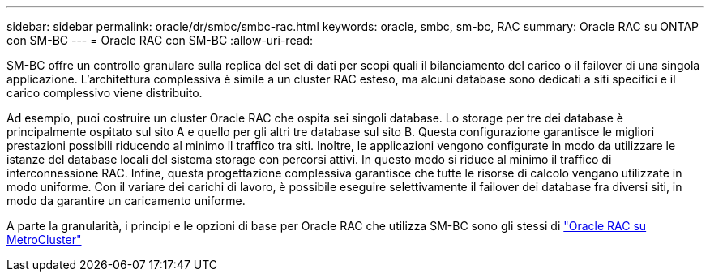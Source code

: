 ---
sidebar: sidebar 
permalink: oracle/dr/smbc/smbc-rac.html 
keywords: oracle, smbc, sm-bc, RAC 
summary: Oracle RAC su ONTAP con SM-BC 
---
= Oracle RAC con SM-BC
:allow-uri-read: 


[role="lead"]
SM-BC offre un controllo granulare sulla replica del set di dati per scopi quali il bilanciamento del carico o il failover di una singola applicazione. L'architettura complessiva è simile a un cluster RAC esteso, ma alcuni database sono dedicati a siti specifici e il carico complessivo viene distribuito.

Ad esempio, puoi costruire un cluster Oracle RAC che ospita sei singoli database. Lo storage per tre dei database è principalmente ospitato sul sito A e quello per gli altri tre database sul sito B. Questa configurazione garantisce le migliori prestazioni possibili riducendo al minimo il traffico tra siti. Inoltre, le applicazioni vengono configurate in modo da utilizzare le istanze del database locali del sistema storage con percorsi attivi. In questo modo si riduce al minimo il traffico di interconnessione RAC. Infine, questa progettazione complessiva garantisce che tutte le risorse di calcolo vengano utilizzate in modo uniforme. Con il variare dei carichi di lavoro, è possibile eseguire selettivamente il failover dei database fra diversi siti, in modo da garantire un caricamento uniforme.

A parte la granularità, i principi e le opzioni di base per Oracle RAC che utilizza SM-BC sono gli stessi di link:../metrocluster/mcc-rac.html["Oracle RAC su MetroCluster"]
